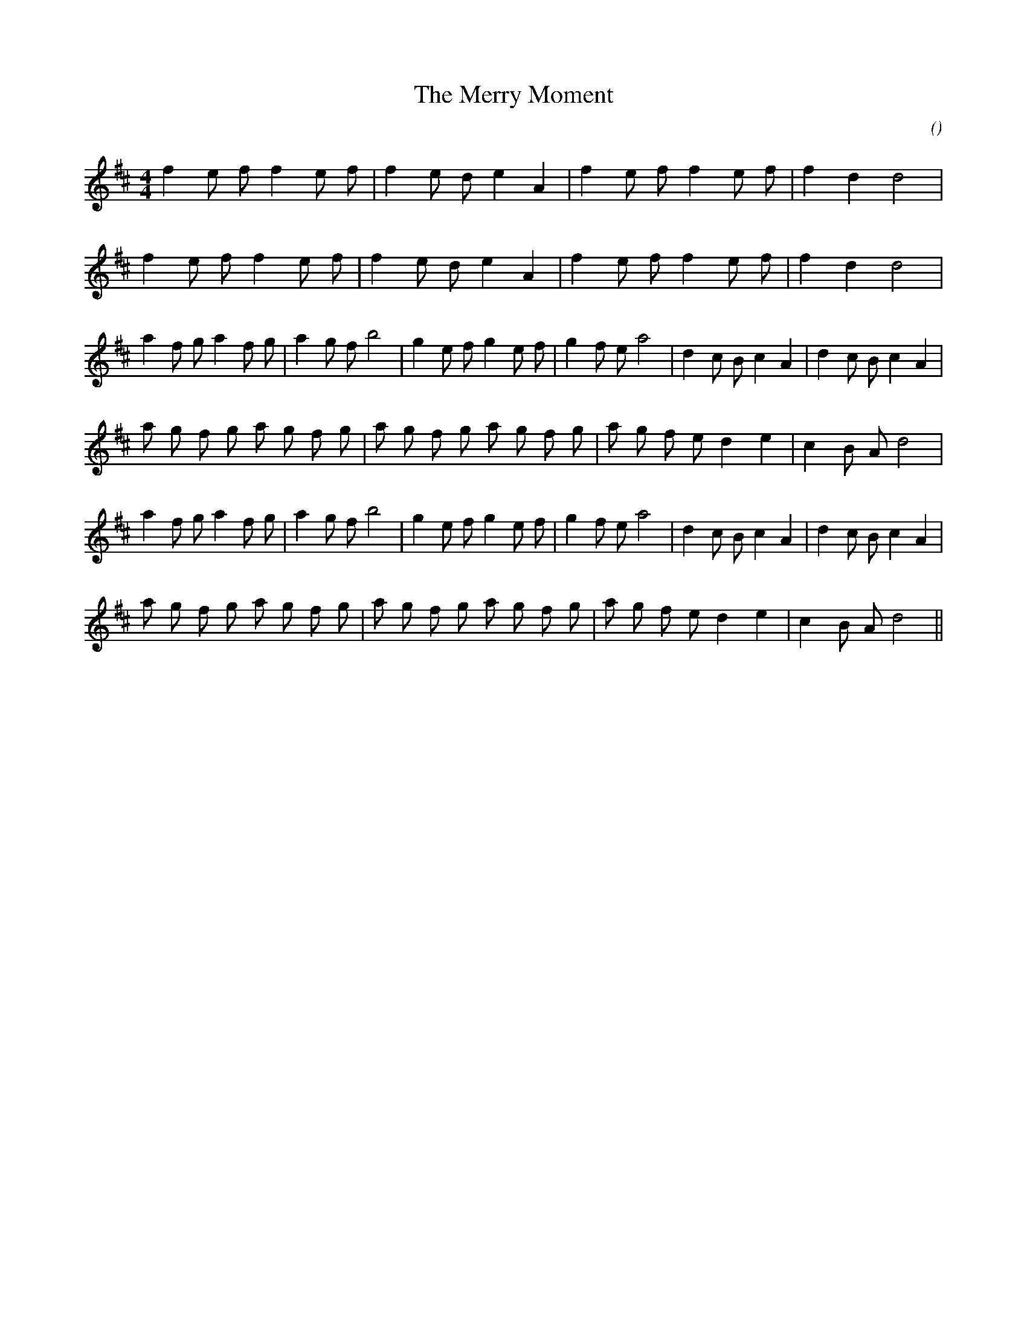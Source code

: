 X:1
T: The Merry Moment
N:
C:
S: Play  3  times
A:
O:
R:
M:4/4
K:D
I:speed 200
%W: A1
% voice 1 (1 lines, 20 notes)
K:D
M:4/4
L:1/16
f4 e2 f2 f4 e2 f2 |f4 e2 d2 e4 A4 |f4 e2 f2 f4 e2 f2 |f4 d4 d8 |
%W: A2
% voice 1 (1 lines, 20 notes)
f4 e2 f2 f4 e2 f2 |f4 e2 d2 e4 A4 |f4 e2 f2 f4 e2 f2 |f4 d4 d8 |
%W: B1
% voice 1 (1 lines, 30 notes)
a4 f2 g2 a4 f2 g2 |a4 g2 f2 b8 |g4 e2 f2 g4 e2 f2 |g4 f2 e2 a8 |d4 c2 B2 c4 A4 |d4 c2 B2 c4 A4 |
%W:
% voice 1 (1 lines, 26 notes)
a2 g2 f2 g2 a2 g2 f2 g2 |a2 g2 f2 g2 a2 g2 f2 g2 |a2 g2 f2 e2 d4 e4 |c4 B2 A2 d8 |
%W: B2
% voice 1 (1 lines, 30 notes)
a4 f2 g2 a4 f2 g2 |a4 g2 f2 b8 |g4 e2 f2 g4 e2 f2 |g4 f2 e2 a8 |d4 c2 B2 c4 A4 |d4 c2 B2 c4 A4 |
%W:
% voice 1 (1 lines, 26 notes)
a2 g2 f2 g2 a2 g2 f2 g2 |a2 g2 f2 g2 a2 g2 f2 g2 |a2 g2 f2 e2 d4 e4 |c4 B2 A2 d8 ||
